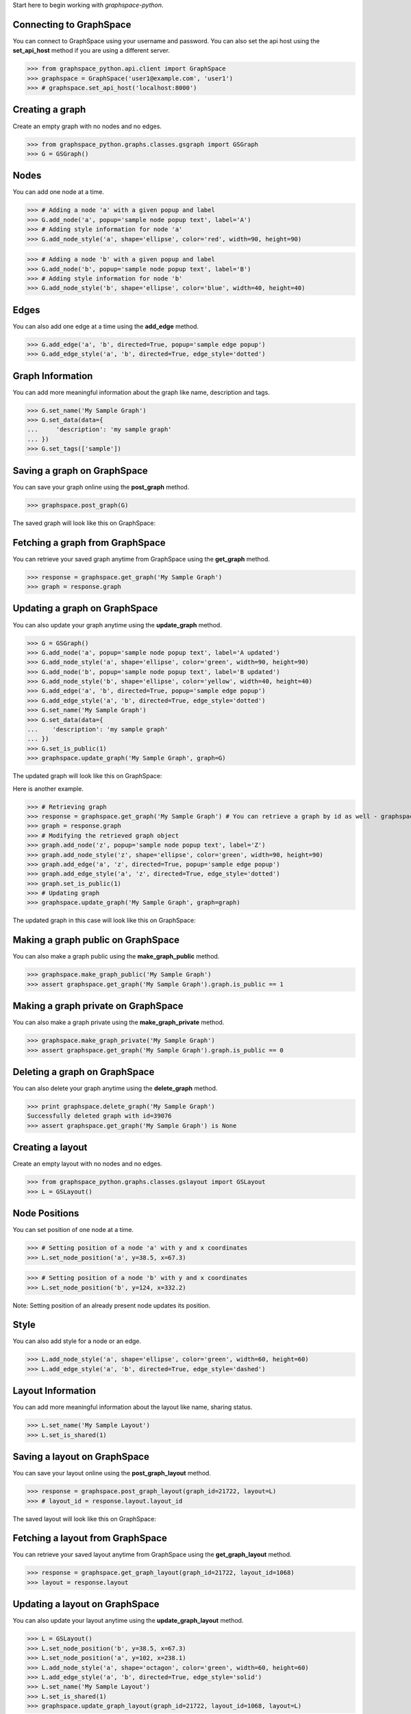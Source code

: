 
Start here to begin working with `graphspace-python`.


Connecting to GraphSpace
------------------------
You can connect to GraphSpace using your username and password. You can also set the api host using the **set_api_host** method if you are using a different server.

>>> from graphspace_python.api.client import GraphSpace
>>> graphspace = GraphSpace('user1@example.com', 'user1')
>>> # graphspace.set_api_host('localhost:8000')


Creating a graph
----------------

Create an empty graph with no nodes and no edges.


>>> from graphspace_python.graphs.classes.gsgraph import GSGraph
>>> G = GSGraph()


Nodes
-----

You can add one node at a time.

>>> # Adding a node 'a' with a given popup and label
>>> G.add_node('a', popup='sample node popup text', label='A')
>>> # Adding style information for node 'a'
>>> G.add_node_style('a', shape='ellipse', color='red', width=90, height=90)


>>> # Adding a node 'b' with a given popup and label
>>> G.add_node('b', popup='sample node popup text', label='B')
>>> # Adding style information for node 'b'
>>> G.add_node_style('b', shape='ellipse', color='blue', width=40, height=40)


Edges
-----

You can also add one edge at a time using the **add_edge** method.

>>> G.add_edge('a', 'b', directed=True, popup='sample edge popup')
>>> G.add_edge_style('a', 'b', directed=True, edge_style='dotted')

Graph Information
-----------------
You can add more meaningful information about the graph like name, description and tags.

>>> G.set_name('My Sample Graph')
>>> G.set_data(data={
...     'description': 'my sample graph'
... })
>>> G.set_tags(['sample'])


Saving a graph on GraphSpace
----------------------------
You can save your graph online using the **post_graph** method.

>>> graphspace.post_graph(G)

The saved graph will look like this on GraphSpace:

.. image:: images/post_graph.png

Fetching a graph from GraphSpace
--------------------------------

You can retrieve your saved graph anytime from GraphSpace using the **get_graph** method.

>>> response = graphspace.get_graph('My Sample Graph')
>>> graph = response.graph


Updating a graph on GraphSpace
------------------------------
You can also update your graph anytime using the **update_graph** method.

>>> G = GSGraph()
>>> G.add_node('a', popup='sample node popup text', label='A updated')
>>> G.add_node_style('a', shape='ellipse', color='green', width=90, height=90)
>>> G.add_node('b', popup='sample node popup text', label='B updated')
>>> G.add_node_style('b', shape='ellipse', color='yellow', width=40, height=40)
>>> G.add_edge('a', 'b', directed=True, popup='sample edge popup')
>>> G.add_edge_style('a', 'b', directed=True, edge_style='dotted')
>>> G.set_name('My Sample Graph')
>>> G.set_data(data={
...    'description': 'my sample graph'
... })
>>> G.set_is_public(1)
>>> graphspace.update_graph('My Sample Graph', graph=G)

The updated graph will look like this on GraphSpace:

.. image:: images/update_graph1.png

Here is another example.

>>> # Retrieving graph
>>> response = graphspace.get_graph('My Sample Graph') # You can retrieve a graph by id as well - graphspace.get_graph_by_id(id)
>>> graph = response.graph
>>> # Modifying the retrieved graph object
>>> graph.add_node('z', popup='sample node popup text', label='Z')
>>> graph.add_node_style('z', shape='ellipse', color='green', width=90, height=90)
>>> graph.add_edge('a', 'z', directed=True, popup='sample edge popup')
>>> graph.add_edge_style('a', 'z', directed=True, edge_style='dotted')
>>> graph.set_is_public(1)
>>> # Updating graph
>>> graphspace.update_graph('My Sample Graph', graph=graph)

The updated graph in this case will look like this on GraphSpace:

.. image:: images/update_graph2.png


Making a graph public on GraphSpace
-----------------------------------

You can also make a graph public using the **make_graph_public** method.

>>> graphspace.make_graph_public('My Sample Graph')
>>> assert graphspace.get_graph('My Sample Graph').graph.is_public == 1


Making a graph private on GraphSpace
------------------------------------

You can also make a graph private using the **make_graph_private** method.

>>> graphspace.make_graph_private('My Sample Graph')
>>> assert graphspace.get_graph('My Sample Graph').graph.is_public == 0


Deleting a graph on GraphSpace
------------------------------

You can also delete your graph anytime using the **delete_graph** method.

>>> print graphspace.delete_graph('My Sample Graph')
Successfully deleted graph with id=39076
>>> assert graphspace.get_graph('My Sample Graph') is None


Creating a layout
-----------------

Create an empty layout with no nodes and no edges.

>>> from graphspace_python.graphs.classes.gslayout import GSLayout
>>> L = GSLayout()


Node Positions
--------------

You can set position of one node at a time.

>>> # Setting position of a node 'a' with y and x coordinates
>>> L.set_node_position('a', y=38.5, x=67.3)

>>> # Setting position of a node 'b' with y and x coordinates
>>> L.set_node_position('b', y=124, x=332.2)

Note: Setting position of an already present node updates its position.


Style
-----

You can also add style for a node or an edge.

>>> L.add_node_style('a', shape='ellipse', color='green', width=60, height=60)
>>> L.add_edge_style('a', 'b', directed=True, edge_style='dashed')


Layout Information
------------------
You can add more meaningful information about the layout like name, sharing status.

>>> L.set_name('My Sample Layout')
>>> L.set_is_shared(1)


Saving a layout on GraphSpace
-----------------------------
You can save your layout online using the **post_graph_layout** method.

>>> response = graphspace.post_graph_layout(graph_id=21722, layout=L)
>>> # layout_id = response.layout.layout_id

The saved layout will look like this on GraphSpace:

.. image:: images/post_layout.gif


Fetching a layout from GraphSpace
---------------------------------

You can retrieve your saved layout anytime from GraphSpace using the **get_graph_layout** method.

>>> response = graphspace.get_graph_layout(graph_id=21722, layout_id=1068)
>>> layout = response.layout


Updating a layout on GraphSpace
-------------------------------
You can also update your layout anytime using the **update_graph_layout** method.

>>> L = GSLayout()
>>> L.set_node_position('b', y=38.5, x=67.3)
>>> L.set_node_position('a', y=102, x=238.1)
>>> L.add_node_style('a', shape='octagon', color='green', width=60, height=60)
>>> L.add_edge_style('a', 'b', directed=True, edge_style='solid')
>>> L.set_name('My Sample Layout')
>>> L.set_is_shared(1)
>>> graphspace.update_graph_layout(graph_id=21722, layout_id=1068, layout=L)

The updated layout will look like this on GraphSpace:

.. image:: images/update_layout1.gif

Here is another example.

>>> # Retrieving layout
>>> response = graphspace.get_graph_graph_layout(graph_id=21722, layout_id=1068)
>>> layout = response.layout
>>> # Modifying the retrieved layout object
>>> layout.set_node_position('b', y=30, x=67)
>>> layout.set_node_position('a', y=30, x=211)
>>> layout.add_node_style('a', shape='roundrectangle', color='green', width=45, height=45)
>>> layout.add_edge_style('a', 'b', directed=True, edge_style='solid')
>>> layout.set_is_shared(0)
>>> # Updating layout
>>> graphspace.update_graph_layout(graph_id=21722, layout_id=1068, layout=layout)

The updated layout in this case will look like this on GraphSpace:

.. image:: images/update_layout2.gif


Deleting a layout on GraphSpace
-------------------------------

You can also delete your layout anytime using the **delete_graph_layout** method.

>>> print graphspace.delete_graph_layout(graph_id=21722, layout_id=1068)
Successfully deleted layout with id=1068


Responses
---------

Responses from the API are parsed into **APIResponse** objects.

Graphs endpoint responses
-------------------------

When response has a single graph object:

>>> response = graphspace.get_graph('My Sample Graph')
>>> response.graph.name
u'My Sample Graph'

When response has multiple graph objects:

>>> response = graphspace.get_my_graphs()
>>> response.graphs
[<Graph 1>, <Graph 2>, ...]
>>> response.total
32
>>> response.graphs[0].name
u'My Sample Graph'

Layouts endpoint responses
--------------------------

When response has a single layout object:

>>> response = graphspace.get_graph_layout(graph_id=21722, layout_id=1068)
>>> response.layout.name
u'My Sample Layout'

When response has multiple layout objects:

>>> response = graphspace.get_my_graph_layouts(graph_id=21722)
>>> response.layouts
[<Layout 1>, <Layout 2>, ...]
>>> response.total
4
>>> response.layouts[0].name
u'My Sample Layout'

